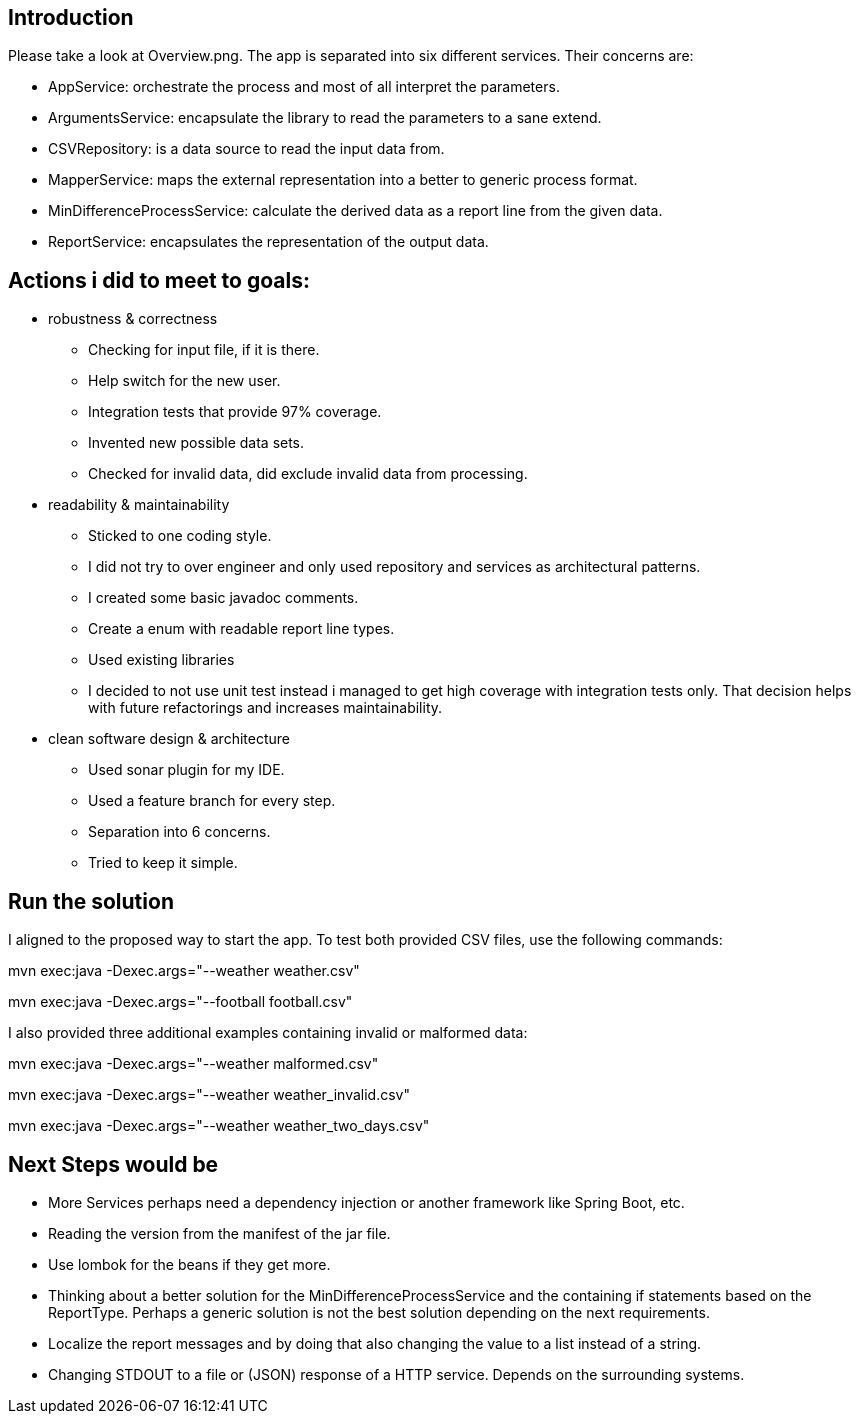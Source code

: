== Introduction

Please take a look at Overview.png. The app is separated into six different services.
Their concerns are:

- AppService: orchestrate the process and most of all interpret the parameters.
- ArgumentsService: encapsulate the library to read the parameters to a sane extend.
- CSVRepository: is a data source to read the input data from.
- MapperService: maps the external representation into a better to generic process format.
- MinDifferenceProcessService: calculate the derived data as a report line from the given data.
- ReportService: encapsulates the representation of the output data.

== Actions i did to meet to goals:

* robustness & correctness

** Checking for input file, if it is there.
** Help switch for the new user.
** Integration tests that provide 97% coverage.
** Invented new possible data sets.
** Checked for invalid data, did exclude invalid data from processing.

* readability & maintainability

** Sticked to one coding style.
** I did not try to over engineer and only used repository and services as architectural patterns.
** I created some basic javadoc comments.
** Create a enum with readable report line types.
** Used existing libraries
** I decided to not use unit test instead i managed to get high coverage with integration tests only.
   That decision helps with future refactorings and increases maintainability.

* clean software design & architecture

** Used sonar plugin for my IDE.
** Used a feature branch for every step.
** Separation into 6 concerns.
** Tried to keep it simple.

== Run the solution

I aligned to the proposed way to start the app. To test both provided CSV files, use the following commands:

mvn exec:java -Dexec.args="--weather weather.csv"

mvn exec:java -Dexec.args="--football football.csv"

I also provided three additional examples containing invalid or malformed data:

mvn exec:java -Dexec.args="--weather malformed.csv"

mvn exec:java -Dexec.args="--weather weather_invalid.csv"

mvn exec:java -Dexec.args="--weather weather_two_days.csv"

== Next Steps would be

* More Services perhaps need a dependency injection or another framework like Spring Boot, etc.
* Reading the version from the manifest of the jar file.
* Use lombok for the beans if they get more.
* Thinking about a better solution for the MinDifferenceProcessService and the containing if statements based on the ReportType.
  Perhaps a generic solution is not the best solution depending on the next requirements.
* Localize the report messages and by doing that also changing the value to a list instead of a string.
* Changing STDOUT to a file or (JSON) response of a HTTP service. Depends on the surrounding systems.